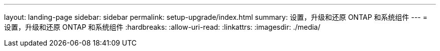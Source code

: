 ---
layout: landing-page 
sidebar: sidebar 
permalink: setup-upgrade/index.html 
summary: 设置，升级和还原 ONTAP 和系统组件 
---
= 设置，升级和还原 ONTAP 和系统组件
:hardbreaks:
:allow-uri-read: 
:linkattrs: 
:imagesdir: ./media/


